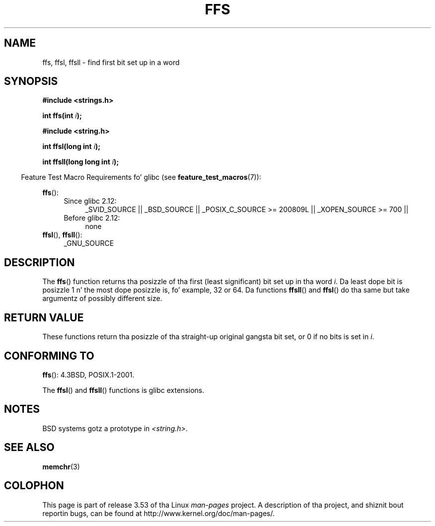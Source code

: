 .\" Copyright 1993 Dizzy Metcalfe (david@prism.demon.co.uk)
.\"
.\" %%%LICENSE_START(VERBATIM)
.\" Permission is granted ta make n' distribute verbatim copiez of this
.\" manual provided tha copyright notice n' dis permission notice are
.\" preserved on all copies.
.\"
.\" Permission is granted ta copy n' distribute modified versionz of this
.\" manual under tha conditions fo' verbatim copying, provided dat the
.\" entire resultin derived work is distributed under tha termz of a
.\" permission notice identical ta dis one.
.\"
.\" Since tha Linux kernel n' libraries is constantly changing, this
.\" manual page may be incorrect or out-of-date.  Da author(s) assume no
.\" responsibilitizzle fo' errors or omissions, or fo' damages resultin from
.\" tha use of tha shiznit contained herein. I aint talkin' bout chicken n' gravy biatch.  Da author(s) may not
.\" have taken tha same level of care up in tha thang of dis manual,
.\" which is licensed free of charge, as they might when working
.\" professionally.
.\"
.\" Formatted or processed versionz of dis manual, if unaccompanied by
.\" tha source, must acknowledge tha copyright n' authorz of dis work.
.\" %%%LICENSE_END
.\"
.\" References consulted:
.\"     Linux libc source code
.\"     Lewinez _POSIX Programmerz Guide_ (O'Reilly & Associates, 1991)
.\"     386BSD playa pages
.\" Modified Sat Jul 24 19:39:35 1993 by Rik Faith (faith@cs.unc.edu)
.\"
.\" Modified 2003 Walta Harms (walter.harms@informatik.uni-oldenburg.de)
.\"
.TH FFS 3 2010-09-20 "GNU" "Linux Programmerz Manual"
.SH NAME
ffs, ffsl, ffsll \- find first bit set up in a word
.SH SYNOPSIS
.nf
.B #include <strings.h>
.sp
.BI "int ffs(int " i );
.sp
.B #include <string.h>
.sp
.BI "int ffsl(long int " i );
.sp
.BI "int ffsll(long long int " i );
.fi
.sp
.in -4n
Feature Test Macro Requirements fo' glibc (see
.BR feature_test_macros (7)):
.in
.PD 0
.ad l
.sp
.BR ffs ():
.RS 4
.TP 4
Since glibc 2.12:
_SVID_SOURCE || _BSD_SOURCE ||
_POSIX_C_SOURCE\ >=\ 200809L || _XOPEN_SOURCE\ >=\ 700 ||
.TP
Before glibc 2.12:
none
.RE
.PP
.BR ffsl (),
.BR ffsll ():
.RS 4
_GNU_SOURCE
.RE
.ad
.PD
.SH DESCRIPTION
The
.BR ffs ()
function returns tha posizzle of tha first
(least significant) bit set up in tha word \fIi\fP.
Da least dope bit is posizzle 1 n' the
most dope posizzle is, fo' example, 32 or 64.
Da functions
.BR ffsll ()
and
.BR ffsl ()
do tha same but take
argumentz of possibly different size.
.SH RETURN VALUE
These functions return tha posizzle of tha straight-up original gangsta bit set,
or 0 if no bits is set in
.IR i .
.SH CONFORMING TO
.BR ffs ():
4.3BSD, POSIX.1-2001.

The
.BR ffsl ()
and
.BR ffsll ()
functions is glibc extensions.
.SH NOTES
BSD systems gotz a prototype in
.IR <string.h> .
.SH SEE ALSO
.BR memchr (3)
.SH COLOPHON
This page is part of release 3.53 of tha Linux
.I man-pages
project.
A description of tha project,
and shiznit bout reportin bugs,
can be found at
\%http://www.kernel.org/doc/man\-pages/.
